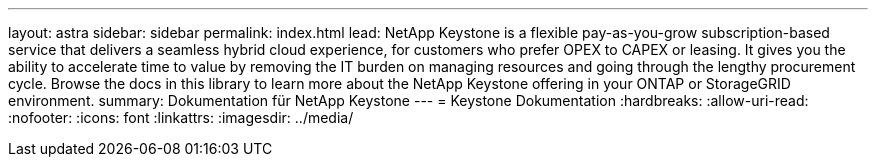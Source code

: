 ---
layout: astra 
sidebar: sidebar 
permalink: index.html 
lead: NetApp Keystone is a flexible pay-as-you-grow subscription-based service that delivers a seamless hybrid cloud experience, for customers who prefer OPEX to CAPEX or leasing. It gives you the ability to accelerate time to value by removing the IT burden on managing resources and going through the lengthy procurement cycle. Browse the docs in this library to learn more about the NetApp Keystone offering in your ONTAP or StorageGRID environment. 
summary: Dokumentation für NetApp Keystone 
---
= Keystone Dokumentation
:hardbreaks:
:allow-uri-read: 
:nofooter: 
:icons: font
:linkattrs: 
:imagesdir: ../media/


